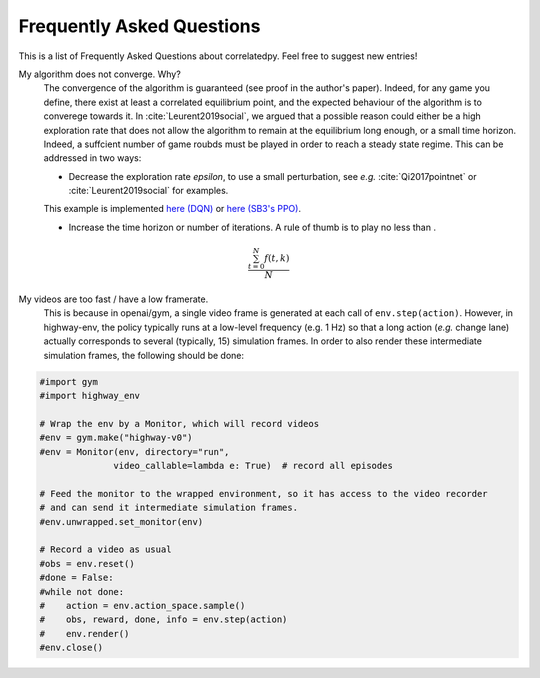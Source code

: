 .. _faq:

=============================
Frequently Asked Questions
=============================


This is a list of Frequently Asked Questions about correlatedpy. Feel free to suggest new entries!

My algorithm does not converge. Why?
    The convergence of the algorithm is guaranteed (see proof in the author's paper). Indeed, for any game you define, there exist at least a correlated equilibrium point, and the expected behaviour of the algorithm is to converege towards it.
    In :cite:`Leurent2019social`, we argued that a possible reason could either be a high exploration rate that does not allow the algorithm to remain at the equilibrium long enough, or a small time horizon. Indeed, a suffcient number of game roubds must be played in order to reach a steady state regime.
    This can be addressed in two ways:

    - Decrease the exploration rate *epsilon*, to use a small perturbation, see *e.g.* :cite:`Qi2017pointnet` or :cite:`Leurent2019social` for examples.
    This example is implemented `here (DQN) <https://colab.research.google.com/github/eleurent/highway-env/blob/master/scripts/intersection_social_dqn.ipynb>`_ or `here (SB3's PPO) <https://github.com/eleurent/highway-env/blob/master/scripts/sb3_highway_ppo_transformer.py>`_.

    - Increase the time horizon or number of iterations. A rule of thumb is to play no less than .
    
.. math::

   \frac{ \sum_{t=0}^{N}f(t,k) }{N}

My videos are too fast / have a low framerate.
    This is because in openai/gym, a single video frame is generated at each call of ``env.step(action)``. However, in highway-env, the policy typically runs at a low-level frequency (e.g. 1 Hz) so that a long action (*e.g.* change lane) actually corresponds to several (typically, 15) simulation frames.
    In order to also render these intermediate simulation frames, the following should be done:

.. code-block:: python

  #import gym
  #import highway_env

  # Wrap the env by a Monitor, which will record videos
  #env = gym.make("highway-v0")
  #env = Monitor(env, directory="run",
                video_callable=lambda e: True)  # record all episodes

  # Feed the monitor to the wrapped environment, so it has access to the video recorder
  # and can send it intermediate simulation frames.
  #env.unwrapped.set_monitor(env)

  # Record a video as usual
  #obs = env.reset()
  #done = False:
  #while not done:
  #    action = env.action_space.sample()
  #    obs, reward, done, info = env.step(action)
  #    env.render()
  #env.close()
